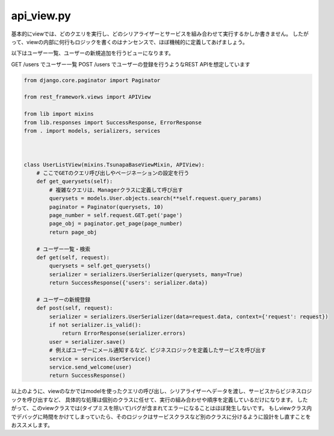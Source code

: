 api_view.py
=================


基本的にviewでは、どのクエリを実行し、どのシリアライザーとサービスを組み合わせて実行するかしか書きません。
したがって、viewの内部に何行もロジックを書くのはナンセンスで、ほぼ機械的に定義してあげましょう。

以下はユーザー一覧、ユーザーの新規追加を行うビューになります。

GET /users でユーザー一覧
POST /users でユーザーの登録を行うようなREST APIを想定しています

.. code-block:: python

    from django.core.paginator import Paginator

    from rest_framework.views import APIView

    from lib import mixins
    from lib.responses import SuccessResponse, ErrorResponse
    from . import models, serializers, services



    class UserListView(mixins.TsunapaBaseViewMixin, APIView):
        # ここでGETのクエリ呼び出しやページネーションの設定を行う
        def get_querysets(self):
            # 複雑なクエリは、Managerクラスに定義して呼び出す
            querysets = models.User.objects.search(**self.request.query_params)
            paginator = Paginator(querysets, 10)
            page_number = self.request.GET.get('page')
            page_obj = paginator.get_page(page_number)
            return page_obj
            
        # ユーザー一覧・検索
        def get(self, request):
            querysets = self.get_querysets()
            serializer = serializers.UserSerializer(querysets, many=True)
            return SuccessResponse({'users': serializer.data})

        # ユーザーの新規登録
        def post(self, request):
            serializer = serializers.UserSerializer(data=request.data, context={'request': request})
            if not serializer.is_valid():
                return ErrorResponse(serializer.errors)
            user = serializer.save()
            # 例えばユーザーにメール通知するなど、ビジネスロジックを定義したサービスを呼び出す
            service = services.UserService()
            service.send_welcome(user)
            return SuccessResponse()


以上のように、viewのなかではmodelを使ったクエリの呼び出し、シリアライザーへデータを渡し、サービスからビジネスロジックを呼び出すなど、
具体的な処理は個別のクラスに任せて、実行の組み合わせや順序を定義しているだけになります。
したがって、このviewクラスでは(タイプミスを除いて)バグが含まれてエラーになることはほぼ発生しないです。
もしviewクラス内でデバッグに時間をかけてしまっていたら、そのロジックはサービスクラスなど別のクラスに分けるように設計をし直すことをおススメします。